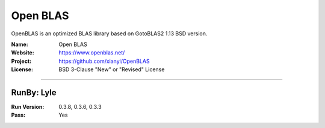 ##########################
Open BLAS
##########################

OpenBLAS is an optimized BLAS library based on GotoBLAS2 1.13 BSD version.

:Name: Open BLAS
:Website: https://www.openblas.net/
:Project: https://github.com/xianyi/OpenBLAS
:License: BSD 3-Clause "New" or "Revised" License

-----------------------------------------------------------------------

.. We like to keep the above content stable. edit before thinking. You are free to add your run log below

RunBy: Lyle
====================================

:Run Version: 0.3.8, 0.3.6, 0.3.3
:Pass: Yes

